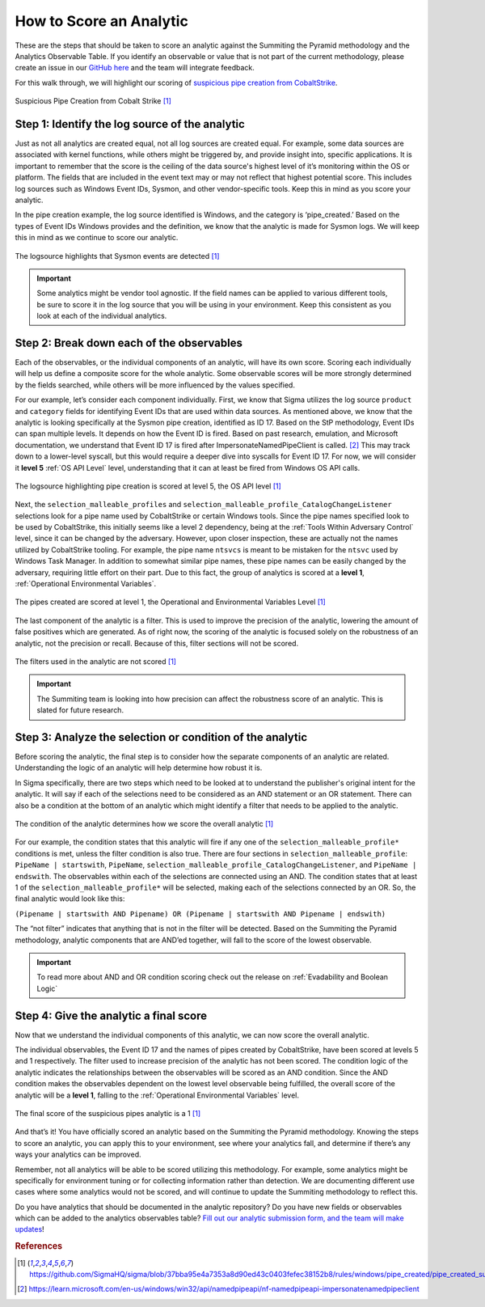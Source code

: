 How to Score an Analytic
========================

These are the steps that should be taken to score an analytic against the Summiting the Pyramid methodology and the Analytics Observable Table. If you identify an observable or value that is not part of the current methodology, please create an issue in our `GitHub here <https://github.com/center-for-threat-informed-defense/summiting-the-pyramid/issues>`_ and the team will integrate feedback.

For this walk through, we will highlight our scoring of `suspicious pipe creation from CobaltStrike <https://github.com/SigmaHQ/sigma/blob/37bba95e4a7353a8d90ed43c0403fefec38152b8/rules/windows/pipe_created/pipe_created_susp_cobaltstrike_pipe_patterns.yml>`_.

.. figure:: _static/pipes_analytic.png
   :alt: Suspicious Pipe Creation Analytic
   :align: center

   Suspicious Pipe Creation from Cobalt Strike [#f1]_

Step 1: Identify the log source of the analytic
-----------------------------------------------
Just as not all analytics are created equal, not all log sources are created equal. For example, some data sources are associated with kernel functions, while others might be triggered by, and provide insight into, specific applications. It is important to remember that the score is the ceiling of the data source's highest level of it’s monitoring within the OS or platform. The fields that are included in the event text may or may not reflect that highest potential score. This includes log sources such as Windows Event IDs, Sysmon, and other vendor-specific tools. Keep this in mind as you score your analytic.

In the pipe creation example, the log source identified is Windows, and the category is ‘pipe_created.’ Based on the types of Event IDs Windows provides and the definition, we know that the analytic is made for Sysmon logs. We will keep this in mind as we continue to score our analytic.

.. figure:: _static/pipes_logsource.png
   :alt: Suspicious Pipe Creation Analytic Logsource
   :align: center

   The logsource highlights that Sysmon events are detected [#f1]_

.. important:: Some analytics might be vendor tool agnostic.
    If the field names can be applied to various different tools, be sure to score it in the log source that you will be using in your environment. Keep this consistent as you look at each of the individual analytics.

Step 2: Break down each of the observables
------------------------------------------
Each of the observables, or the individual components of an analytic, will have its own score. Scoring each individually will help us define a composite score for the whole analytic. Some observable scores will be more strongly determined by the fields searched, while others will be more influenced by the values specified. 

For our example, let’s consider each component individually. First, we know that Sigma utilizes the log source ``product`` and ``category`` fields for identifying Event IDs that are used within data sources. As mentioned above, we know that the analytic is looking specifically at the Sysmon pipe creation, identified as ID 17. Based on the StP methodology, Event IDs can span multiple levels. It depends on how the Event ID is fired. Based on past research, emulation, and Microsoft documentation, we understand that Event ID 17 is fired after ImpersonateNamedPipeClient is called. [#f2]_ This may track down to a lower-level syscall, but this would require a deeper dive into syscalls for Event ID 17. For now, we will consider it **level 5** :ref:`OS API Level` level, understanding that it can at least be fired from Windows OS API calls.

.. figure:: _static/pipes_level5.png
   :alt: Suspicious Pipe Creation logsource scored at level 5
   :align: center

   The logsource highlighting pipe creation is scored at level 5, the OS API level [#f1]_

Next, the ``selection_malleable_profiles`` and ``selection_malleable_profile_CatalogChangeListener`` selections look for a pipe name used by CobaltStrike or certain Windows tools. Since the pipe names specified look to be used by CobaltStrike, this initially seems like a level 2 dependency, being at the :ref:`Tools Within Adversary Control` level, since it can be changed by the adversary. However, upon closer inspection, these are actually not the names utilized by CobaltStrike tooling. For example, the pipe name ``ntsvcs`` is meant to be mistaken for the ``ntsvc`` used by Windows Task Manager. In addition to somewhat similar pipe names, these pipe names can be easily changed by the adversary, requiring little effort on their part. Due to this fact, the group of analytics is scored at a **level 1**, :ref:`Operational Environmental Variables`.

.. figure:: _static/pipes_level1.png
   :alt: Suspicious Pipe Creation selections scored at level 1
   :align: center

   The pipes created are scored at level 1, the Operational and Environmental Variables Level [#f1]_

The last component of the analytic is a filter. This is used to improve the precision of the analytic, lowering the amount of false positives which are generated. As of right now, the scoring of the analytic is focused solely on the robustness of an analytic, not the precision or recall. Because of this, filter sections will not be scored. 

.. figure:: _static/pipes_filter.png
   :alt: Suspicious Pipe Creation filter
   :align: center

   The filters used in the analytic are not scored [#f1]_

.. important:: The Summiting team is looking into how precision can affect the robustness score of an analytic. This is slated for future research.

Step 3: Analyze the selection or condition of the analytic
----------------------------------------------------------

Before scoring the analytic, the final step is to consider how the separate components of an analytic are related. Understanding the logic of an analytic will help determine how robust it is.

In Sigma specifically, there are two steps which need to be looked at to understand the publisher's original intent for the analytic. It will say if each of the selections need to be considered as an AND statement or an OR statement. There can also be a condition at the bottom of an analytic which might identify a filter that needs to be applied to the analytic.

.. figure:: _static/pipes_condition.png
   :alt: Suspicious Pipe Creation condition
   :align: center

   The condition of the analytic determines how we score the overall analytic [#f1]_

For our example, the condition states that this analytic will fire if any one of the ``selection_malleable_profile*`` conditions is met, unless the filter condition is also true. There are four sections in ``selection_malleable_profile``: ``PipeName | startswith``, ``PipeName``,  ``selection_malleable_profile_CatalogChangeListener``, and ``PipeName | endswith``. The observables within each of the selections are connected using an AND. The condition states that at least 1 of the ``selection_malleable_profile*`` will be selected, making each of the selections connected by an OR. So, the final analytic would look like this:

``(Pipename | startswith AND Pipename) OR (Pipename | startswith AND Pipename | endswith)``

The “not filter” indicates that anything that is not in the filter will be detected. Based on the Summiting the Pyramid methodology, analytic components that are AND’ed together, will fall to the score of the lowest observable. 

.. important:: To read more about AND and OR condition scoring 
    check out the release on :ref:`Evadability and Boolean Logic`

Step 4: Give the analytic a final score
---------------------------------------

Now that we understand the individual components of this analytic, we can now score the overall analytic. 

The individual observables, the Event ID 17 and the names of pipes created by CobaltStrike, have been scored at levels 5 and 1 respectively. The filter used to increase precision of the analytic has not been scored.  The condition logic of the analytic indicates the relationships between the observables will be scored as an AND condition. Since the AND condition makes the observables dependent on the lowest level observable being fulfilled, the overall score of the analytic will be a **level 1**, falling to the :ref:`Operational Environmental Variables` level.

.. figure:: _static/pipes_finalscore.png
   :alt: Suspicious Pipe Creation final score
   :align: center

   The final score of the suspicious pipes analytic is a 1 [#f1]_

And that’s it! You have officially scored an analytic based on the Summiting the Pyramid methodology. Knowing the steps to score an analytic, you can apply this to your environment, see where your analytics fall, and determine if there’s any ways your analytics can be improved.

Remember, not all analytics will be able to be scored utilizing this methodology. For example, some analytics might be specifically for environment tuning or for collecting information rather than detection. We are documenting different use cases where some analytics would not be scored, and will continue to update the Summiting methodology to reflect this.

Do you have analytics that should be documented in the analytic repository? Do you have new fields or observables which can be added to the analytics observables table? `Fill out our analytic submission form, and the team will make updates <https://github.com/center-for-threat-informed-defense/summiting-the-pyramid/issues/new?assignees=marvel90120&labels=analytic%2Cissue&projects=&template=analytic_submission.yml&title=%5BAnalytic-Submission%5D%3A+>`_!

.. rubric:: References

.. [#f1] https://github.com/SigmaHQ/sigma/blob/37bba95e4a7353a8d90ed43c0403fefec38152b8/rules/windows/pipe_created/pipe_created_susp_cobaltstrike_pipe_patterns.yml
.. [#f2] https://learn.microsoft.com/en-us/windows/win32/api/namedpipeapi/nf-namedpipeapi-impersonatenamedpipeclient